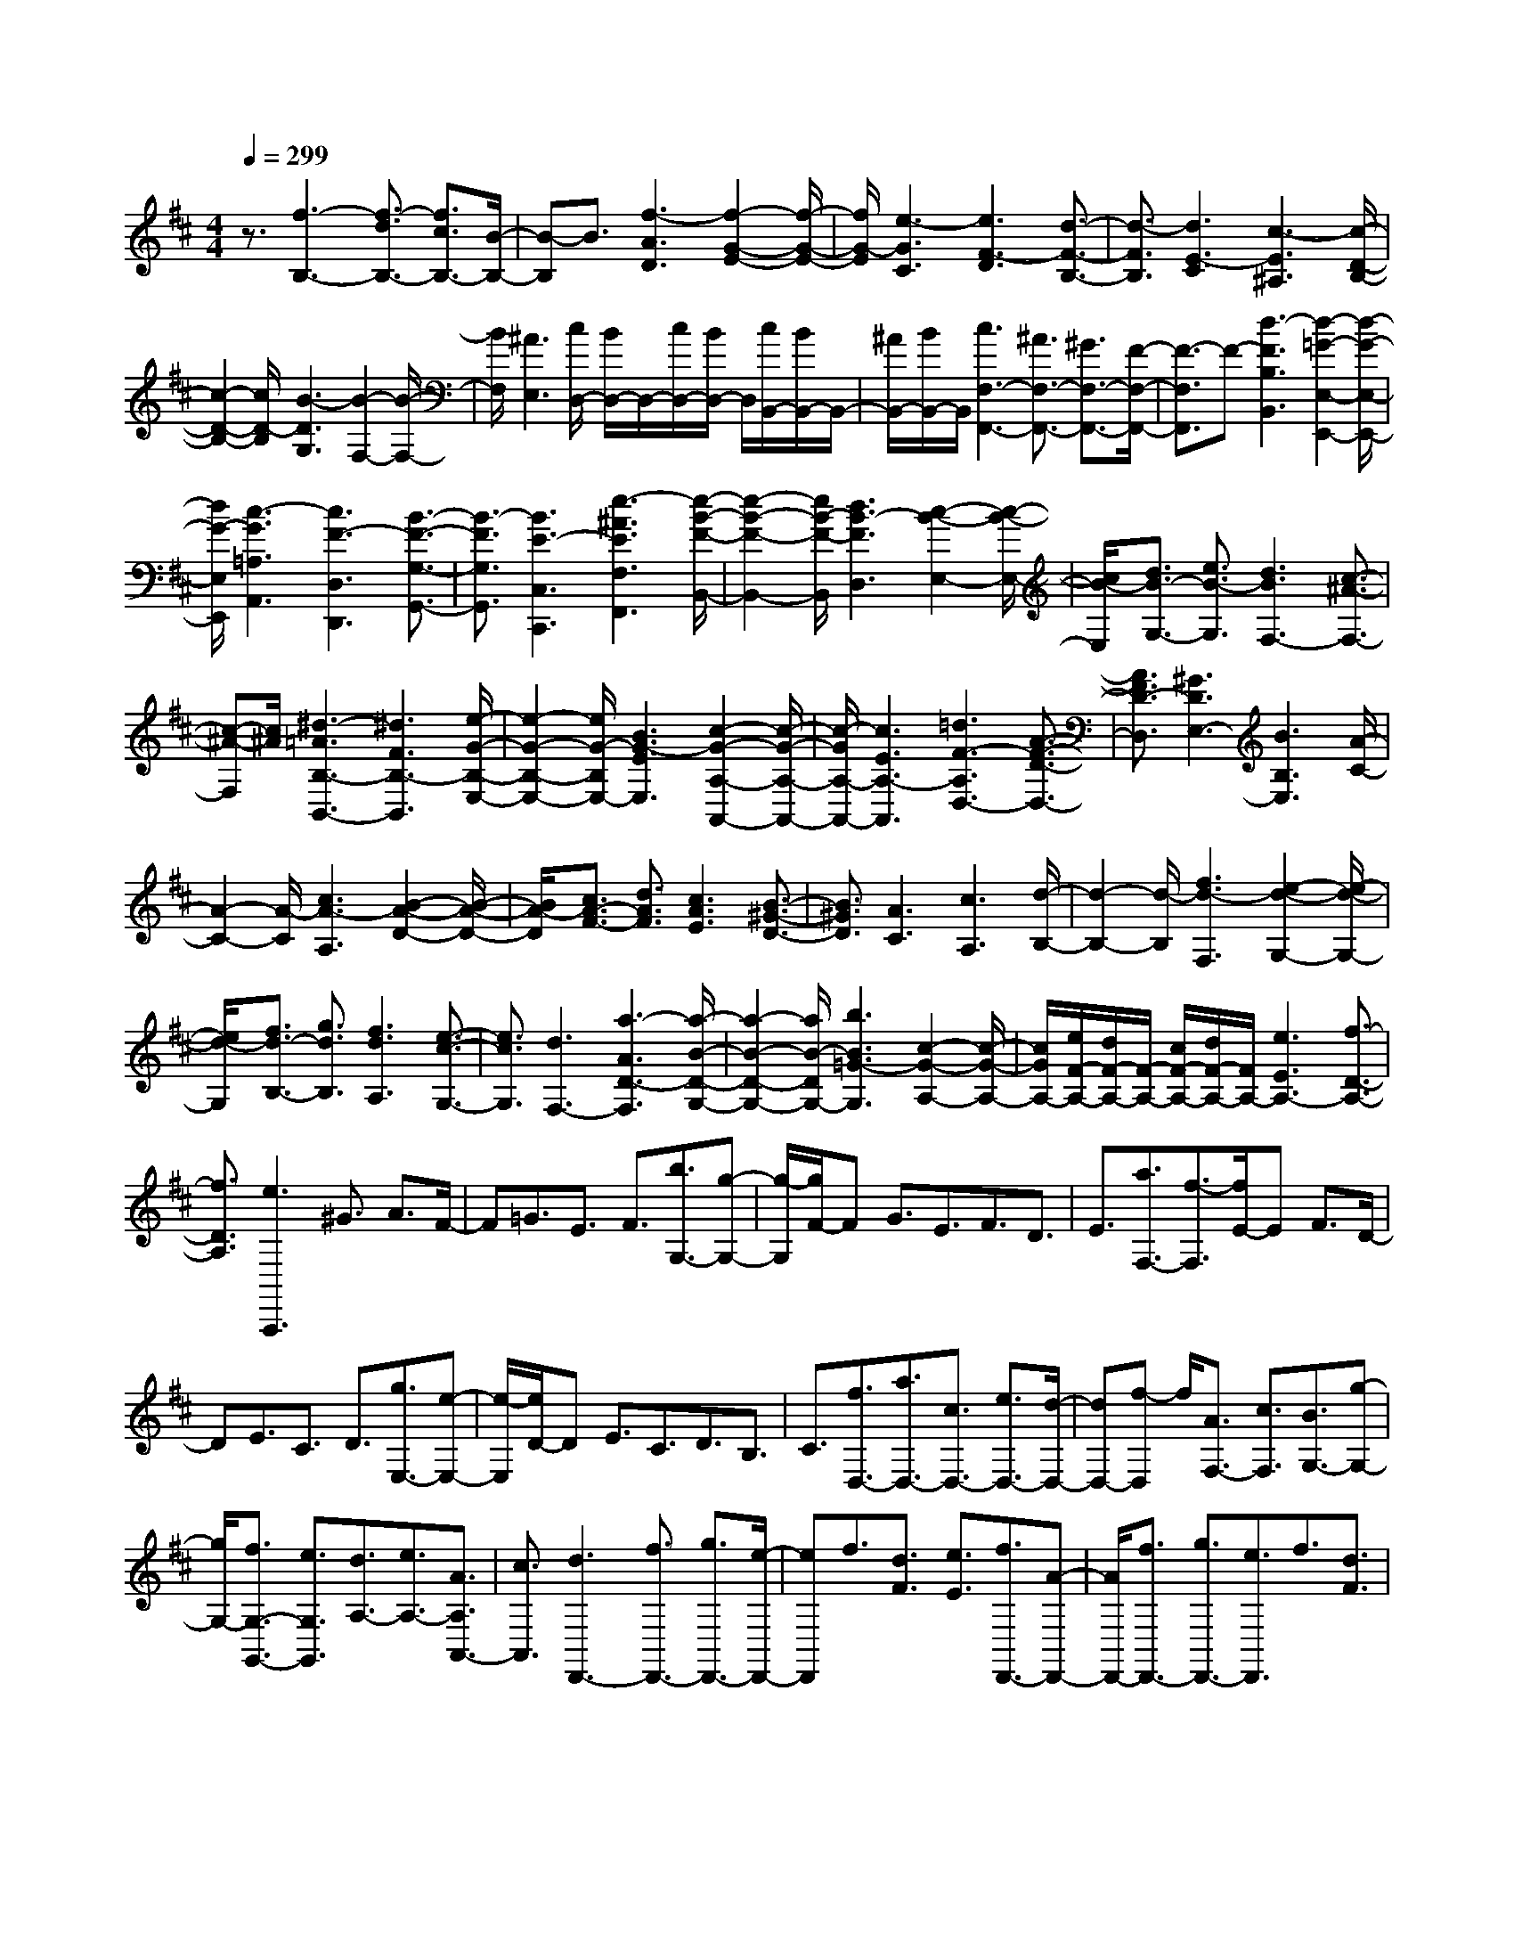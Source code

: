 % input file /home/ubuntu/MusicGeneratorQuin/training_data/scarlatti/K497.MID
X: 1
T: 
M: 4/4
L: 1/8
Q:1/4=299
% Last note suggests minor mode tune
K:D % 2 sharps
%(C) John Sankey 1998
%%MIDI program 6
%%MIDI program 6
%%MIDI program 6
%%MIDI program 6
%%MIDI program 6
%%MIDI program 6
%%MIDI program 6
%%MIDI program 6
%%MIDI program 6
%%MIDI program 6
%%MIDI program 6
%%MIDI program 6
z3/2[f3-B,3-][f3/2-d3/2B,3/2-] [f3/2c3/2B,3/2-][B/2-B,/2-]|[B-B,]B3/2[f3-A3D3][f2-G2-E2-][f/2-G/2-E/2-]|[f/2G/2-E/2][e3-G3C3][e3F3-D3][d3/2-F3/2-B,3/2-]|[d3/2-F3/2B,3/2][d3E3-C3][c3-E3^A,3][c/2-D/2-B,/2-]|
[c2-D2-B,2-] [c/2D/2-B,/2][B3-D3G,3][B2-F,2-][B/2-F,/2-]|[B/2F,/2][^A3E,3][c/2D,/2-] [B/2D,/2-]D,/2-[c/2D,/2-][B/2D,/2-] D,/2[c/2B,,/2-][B/2B,,/2-]B,,/2-|[^A/2B,,/2-][B/2B,,/2-]B,,/2[c3F,3-F,,3-][^A3/2F,3/2-F,,3/2-] [^G3/2F,3/2-F,,3/2-][F/2-F,/2-F,,/2-]|[F3/2-F,3/2F,,3/2]F-[d3-F3B,3B,,3][d2-=G2-E,2-E,,2-][d/2-G/2-E,/2-E,,/2-]|
[d/2G/2-E,/2E,,/2][c3-G3=A,3A,,3][c3F3-D,3D,,3][B3/2-F3/2-G,3/2-G,,3/2-]|[B3/2-F3/2G,3/2G,,3/2][B3E3-C,3C,,3][e3-^A3E3F,3F,,3][e/2-B/2-F/2-B,,/2-]|[e2-B2-F2-B,,2-] [e/2B/2-F/2-B,,/2][d3B3-F3D,3][c2-B2-E,2-][c/2-B/2-E,/2-]|[c/2B/2-E,/2][d3/2B3/2-G,3/2-] [e3/2B3/2-G,3/2][d3B3F,3-][c3/2-^A3/2-F,3/2-]|
[c-^A-F,][c/2^A/2][^d3-=A3B,3-B,,3-][^d3F3B,3-B,,3][e/2-G/2-B,/2-E,/2-]|[e2-G2-B,2-E,2-] [e/2G/2-B,/2E,/2-][B3G3-E3E,3][c2-G2-A,2-A,,2-][c/2-G/2-A,/2-A,,/2-]|[c/2-G/2A,/2-A,,/2-][c3E3A,3-A,,3][=d3F3-A,3D,3-][A3/2-F3/2-D3/2-D,3/2-]|[A3/2F3/2D3/2-D,3/2][^G3D3E,3-][B3B,3E,3][A/2-C/2-]|
[A2-C2-] [A/2-C/2][c3A3-A,3][B2-A2-D2-][B/2-A/2-D/2-]|[B/2A/2-D/2][c3/2A3/2-F3/2-] [d3/2A3/2F3/2][c3A3E3][B3/2-^G3/2-D3/2-]|[B3/2^G3/2D3/2][A3C3][c3A,3][d/2-B,/2-]|[d2-B,2-] [d/2-B,/2][f3d3-F,3][e2-d2-G,2-][e/2-d/2-G,/2-]|
[e/2d/2-G,/2][f3/2d3/2-B,3/2-] [g3/2d3/2B,3/2][f3d3A,3][e3/2-c3/2-G,3/2-]|[e3/2c3/2G,3/2][d3F,3-][a3-A3D3-F,3][a/2-B/2-D/2-G,/2-]|[a2-B2-D2-G,2-] [a/2B/2-D/2G,/2-][b3B3=G3-G,3][c2-G2-A,2-][c/2-G/2-A,/2-]|[c/2G/2A,/2-][e/2F/2-A,/2-][d/2F/2-A,/2-][F/2-A,/2-] [c/2F/2-A,/2-][d/2F/2-A,/2-][F/2A,/2-][e3E3A,3-][f3/2-D3/2-A,3/2-]|
[f3/2D3/2A,3/2][e3A,,,3]^G3/2 A3/2F/2-|F=G3/2E3/2 F3/2[b3/2G,3/2-][g-G,-]|[g/2-G,/2][g/2F/2-]F G3/2E3/2F3/2D3/2|E3/2[a3/2F,3/2-][f3/2-F,3/2][f/2E/2-]E F3/2D/2-|
DE3/2C3/2 D3/2[g3/2E,3/2-][e-E,-]|[e/2-E,/2][e/2D/2-]D E3/2C3/2D3/2B,3/2|C3/2[f3/2D,3/2-][a3/2D,3/2-][c3/2D,3/2-] [e3/2D,3/2-][d/2-D,/2-]|[dD,-][f-D,] f/2[A3/2F,3/2-] [c3/2F,3/2][B3/2G,3/2-][g-G,-]|
[g/2G,/2-][f3/2G,3/2-G,,3/2-] [e3/2G,3/2G,,3/2][d3/2A,3/2-][e3/2A,3/2-][A3/2A,3/2A,,3/2-]|[c3/2A,,3/2][d3D,,3-][f3/2D,,3/2-] [g3/2D,,3/2-][e/2-D,,/2-]|[eD,,]f3/2[d3/2F3/2] [e3/2E3/2][f3/2D,,3/2-][A-D,,-]|[A/2D,,/2-][f3/2D,,3/2-] [g3/2D,,3/2-][e3/2D,,3/2]f3/2[d3/2F3/2]|
[e3/2E3/2][f3/2D,,3/2-][A3/2D,,3/2-][a3/2f3/2D,,3/2-] [b3/2g3/2D,,3/2-][g/2-e/2-D,,/2-]|[geD,,][a3/2f3/2][f3/2d3/2F3/2] [g3/2e3/2E3/2][a3/2f3/2D,3/2-][g-e-D,-]|[g/2e/2D,/2][f3/2d3/2G,3/2-] [g3/2e3/2G,3/2][f3d3A,3-][f/2d/2A,/2-A,,/2-][e/2c/2A,/2-A,,/2-][A,/2A,,/2-]|[f/2d/2A,,/2-][e/2c/2A,,/2-]A,,/2[d3D,,3-][f3/2D,,3/2-] [g3/2D,,3/2-][e/2-D,,/2-]|
[eD,,]f3/2[d3/2F3/2] [e3/2E3/2][f3/2D,,3/2-][A-D,,-]|[A/2D,,/2-][f3/2D,,3/2-] [g3/2D,,3/2-][e3/2D,,3/2]f3/2[d3/2F3/2]|[e3/2E3/2][f3/2D,,3/2-][A3/2D,,3/2-][a3/2f3/2D,,3/2-] [b3/2g3/2D,,3/2-][g/2-e/2-D,,/2-]|[geD,,][a3/2f3/2][f3/2d3/2F3/2] [g3/2e3/2E3/2][a3/2f3/2D,3/2-][g-e-D,-]|
[g/2e/2D,/2][f3/2d3/2G,3/2-] [g3/2e3/2G,3/2][f3d3A,3-][f/2d/2A,/2-A,,/2-][e/2c/2A,/2-A,,/2-][A,/2A,,/2-]|[f/2d/2A,,/2-][e/2c/2A,,/2-]A,,/2[d3/2D,3/2-D,,3/2-][d3/2D,3/2D,,3/2][d3/2F,3/2-] [d3/2F,3/2][d/2-G,/2-]|[dG,-][d3/2G,3/2-][d3/2E3/2-G,3/2-] [d3/2E3/2-G,3/2][d3/2E3/2-A,3/2-][d-E-A,-]|[d/2E/2A,/2-][d3/2F3/2-A,3/2-] [d3/2F3/2-A,3/2][d3/2F3/2-B,3/2-][d3/2F3/2B,3/2-][d3/2G3/2-B,3/2-]|
[d3/2G3/2-B,3/2][d3/2G3/2-C3/2-][e3/2G3/2C3/2-][e3/2A3/2-C3/2-] [e3/2A3/2-C3/2][e/2-A/2-D/2-]|[eA-D-][f3/2A3/2D3/2-][f3/2A3/2-D3/2-] [f3/2A3/2D3/2][f3/2G,3/2-][e-G,-]|[e/2G,/2-][f3/2G,3/2-G,,3/2-] [g3/2G,3/2G,,3/2][f3/2A,3/2-][d3/2A,3/2-][e3/2A,3/2-A,,3/2-]|[c3/2A,3/2A,,3/2][d3/2-D,3/2-][d'/2-d/2D,/2-][d'-D,][d'/2d/2-F,/2-][d-F,-] [d'-dF,-][d'/2-F,/2][d'/2d/2-G,/2-]|
[d-G,-][d'-dG,-] [d'/2-G,/2-][d'd-E-G,-][d/2-E/2-G,/2-] [d'-dE-G,-][d'/2-E/2-G,/2][d'/2d/2-E/2-A,/2-] [d-E-A,-][d'-dE-A,-]|[d'/2-E/2A,/2-][d'/2d/2-F/2-A,/2-][d-F-A,-] [d'-dF-A,-][d'/2-F/2-A,/2][d'/2d/2-F/2-B,/2-] [d-F-B,-][d'-dF-B,-] [d'/2-F/2B,/2-][d'/2d/2-G/2-B,/2-][d-G-B,-]|[d'-dG-B,-][d'/2-G/2-B,/2][d'/2d/2-G/2-C/2-] [d-G-C-][e'-dG-C-] [e'/2-G/2C/2-][e'/2e/2-A/2-C/2-][e-A-C-] [e'-eA-C-][e'/2-A/2-C/2][e'/2e/2-A/2-D/2-]|[e-A-D-][f'-eA-D-] [f'/2-A/2D/2-][f'/2f/2-A/2-D/2-][f-A-D-] [f'-fA-D-][f'/2-A/2D/2][f'/2f/2-G,/2-] [f-G,-][f'-fG,-]|
[f'/2-G,/2-][f'g-G,-G,,-][g/2-G,/2-G,,/2-] [g'-gG,-G,,-][g'/2-G,/2G,,/2][g'/2f/2-A,/2-] [f-A,-][f'-fA,-] [f'/2-A,/2-][f'e-A,-A,,-][e/2-A,/2-A,,/2-]|[e'-eA,-A,,-][e'/2-A,/2A,,/2][e'/2d'/2-D,/2-] [d'D,-][c'3/2D,3/2][b3/2F,3/2-] [a3/2F,3/2][g/2-G,/2-]|[gG,-][f3/2G,3/2-][b3/2-e3/2G,3/2-G,,3/2-] [b3/2d3/2G,3/2G,,3/2][a3/2A,3/2-][g-A,-]|[g/2A,/2][f3/2G,3/2-] [e3/2G,3/2][f3/2A,3/2-][d3/2A,3/2-][e3/2A,3/2-A,,3/2-]|
[c3/2A,3/2A,,3/2][d3/2D,3/2-][c3/2D,3/2][B3/2F,3/2-] [A3/2F,3/2][G/2-G,/2-]|[GG,-][F3/2G,3/2-][B3/2-E3/2G,3/2-G,,3/2-] [B3/2D3/2G,3/2G,,3/2][A3/2A,3/2-][G-A,-]|[G/2A,/2][F3/2G,3/2-] [E3/2G,3/2][F3/2A,3/2-][D3/2A,3/2-][E3/2A,3/2A,,3/2-]|[C3/2A,,3/2][C6D,,6-][D/2-D,,/2-]|
[D4D,,4-] D,,3/2[f2-d2-A2-D,2-][f/2-d/2-A/2-D,/2-]|[f/2-d/2-A/2-D,/2][f3/2-d3/2-A3/2-C3/2] [f3/2-d3/2-A3/2-D3/2][f3/2-d3/2-A3/2-B,3/2][f3/2-d3/2-A3/2-C3/2][f3/2-d3/2-A3/2-A,3/2]|[f3/2d3/2A3/2B,3/2][e3-c3-A3-C,3][e3/2-c3/2-A3/2-B,3/2] [e3/2-c3/2-A3/2-C3/2][e/2-c/2-A/2-A,/2-]|[e-c-A-A,][e3/2-c3/2-A3/2-B,3/2][e3/2-c3/2-A3/2-^G,3/2] [e3/2c3/2A3/2A,3/2][d2-B2-B,,2-][d/2-B/2-B,,/2-]|
[d/2-B/2-B,,/2][d3/2-B3/2-A,3/2] [d3/2-B3/2-B,3/2][d3/2-B3/2-^G,3/2][d3/2-B3/2-A,3/2][d3/2-B3/2-F,3/2]|[d3/2B3/2^G,3/2][c3A3A,,3-][c3/2A,,3/2-] [d3/2A,,3/2-][B/2-A,,/2-]|[BA,,]c3/2[A3/2C3/2] [B3/2B,3/2][c3/2A,,,3/2-][E-A,,,-]|[E/2A,,,/2-][c3/2A,,,3/2-] [d3/2A,,,3/2-][B3/2A,,,3/2]c3/2[A3/2C3/2]|
[B3/2B,3/2][c3/2A,,,3/2-][E3/2A,,,3/2-][e3/2c3/2A,,,3/2-] [f3/2d3/2A,,,3/2-][d/2-B/2-A,,,/2-]|[dBA,,,][e3/2c3/2][c3/2A3/2C3/2] [d3/2B3/2B,3/2][e3/2c3/2A,,,3/2-][E-A,,,-]|[E/2A,,,/2-][f3/2A,,,3/2] g3/2e3/2f3/2[^d3/2A3/2-=C3/2-]|[e3/2A3/2=C3/2][f3/2A3/2-B,3/2-][B3/2A3/2B,3/2][f3/2A3/2-B,3/2-] [g3/2A3/2B,3/2][e/2-A/2-=C/2-]|
[eA-=C-][f3/2A3/2=C3/2][^d3/2A3/2-=C3/2-] [e3/2A3/2=C3/2][f3/2-A3/2-B,3/2-][f/2B/2-A/2-B,/2-][B/2-A/2-B,/2-]|[B/2-A/2B,/2][b/2-B/2A/2-B,/2-][b-A-B,-] [bB-A-B,-][B/2-A/2B,/2][b/2-B/2A/2-B,/2-] [b-A-B,-][bB-A-B,-] [B/2-A/2B,/2][b/2-B/2A/2-B,/2-][b-A-B,-]|[bB-A-B,-][B/2-A/2B,/2][b/2-B/2G/2-B,/2-] [b-G-B,-][bB-G-B,-] [B/2-G/2B,/2][b/2-B/2G/2-B,/2-][b-G-B,-] [bB-G-B,-][B/2-G/2B,/2][b/2-B/2G/2-B,/2-]|[b-G-B,-][bB-G-B,-] [B/2-G/2B,/2][b/2-B/2G/2-B,/2-][b-G-B,-] [bB-G-B,-][B/2-G/2B,/2][=c'/2-B/2G/2-A,/2-] [=c'-G-A,-][=c'=c-G-A,-]|
[=c/2-G/2A,/2][=c'/2-=c/2G/2-A,/2-][=c'-G-A,-] [=c'=c-G-A,-][=c/2-G/2A,/2][=c'/2-=c/2A/2-A,/2-] [=c'-A-A,-][=c'=c-A-A,-] [=c/2-A/2A,/2][=c'/2-=c/2G/2-A,/2-][=c'-G-A,-]|[=c'=c-G-A,-][=c/2-G/2A,/2][=c'/2-=c/2F/2-A,/2-] [=c'-F-A,-][=c'=c-F-A,-] [=c/2-F/2A,/2][=c'/2-=c/2E/2-A,/2-][=c'-E-A,-] [=c'=c-E-A,-][=c/2-E/2A,/2][=c'/2-=c/2D/2-A,/2-]|[=c'-D-A,-][=c'=c-D-A,-] [=c/2-D/2A,/2][=c'/2-=c/2=C/2-A,/2-][=c'-=C-A,-] [=c'=c-=C-A,-][=c/2-=C/2A,/2][d'/2-=c/2F/2-D/2-B,/2-=G,/2-] [d'-F-D-B,-G,-][d'=d-F-D-B,-G,-]|[d/2-F/2D/2B,/2G,/2][d'/2-d/2F/2-D/2-B,/2-G,/2-][d'-F-D-B,-G,-] [d'd-F-D-B,-G,-][d/2-F/2D/2B,/2G,/2][b/2-d/2F/2-D/2-B,/2-G,/2-] [b-F-D-B,-G,-][bB-F-D-B,-G,-] [B/2-F/2D/2B,/2G,/2][b/2-B/2F/2-D/2-B,/2-G,/2-][b-F-D-B,-G,-]|
[bB-F-D-B,-G,-][B/2-F/2D/2B,/2G,/2][g/2-B/2D/2-B,/2-G,/2-] [g-D-B,-G,-][gG-D-B,-G,-] [G/2-D/2B,/2G,/2][g/2-G/2D/2-B,/2-G,/2-][g-D-B,-G,-] [gG-D-B,-G,-][G/2-D/2B,/2G,/2][e/2-G/2B,/2-G,/2-]|[e-B,-G,-][eE-B,-G,-] [E/2-B,/2G,/2][e/2-E/2B,/2-G,/2-][e-B,-G,-] [eE-B,-G,-][E/2-B,/2G,/2][e/2-E/2^C/2-^A,/2-F,/2-] [e-C-^A,-F,-][eF-C-^A,-F,-]|[F/2-C/2^A,/2F,/2][e/2-F/2C/2-^A,/2-F,/2-][e-C-^A,-F,-] [eF-C-^A,-F,-][F/2-C/2^A,/2F,/2][d/2-F/2D/2-B,/2-F,/2-] [d-D-B,-F,-][dF-D-B,-F,-] [F/2-D/2B,/2F,/2][d/2-F/2D/2-B,/2-F,/2-][d-D-B,-F,-]|[dF-D-B,-F,-][F/2-D/2B,/2F,/2][^c/2-F/2C/2-^A,/2-F,/2-] [cC-^A,-F,-][F3/2C3/2^A,3/2F,3/2][^A3/2C3/2-^A,3/2-F,3/2-] [F3/2C3/2^A,3/2F,3/2][c/2D/2-B,/2-F,/2-]|
[B/2D/2-B,/2-F,/2-][D/2-B,/2-F,/2-][c/2D/2-B,/2-F,/2-][B/2D/2-B,/2-F,/2-] [D/2-B,/2-F,/2-][c/2D/2-B,/2-F,/2-][B/2D/2-B,/2-F,/2-][D/2-B,/2-F,/2-] [^A/2D/2-B,/2-F,/2-][B/2D/2-B,/2-F,/2-][D/2B,/2F,/2][c2C2-^A,2-F,2-][C/2-^A,/2-F,/2-]|[C/2-^A,/2-F,/2-][f3/2C3/2-^A,3/2-F,3/2-] [g3/2C3/2-^A,3/2-F,3/2-][e3/2C3/2-^A,3/2-F,3/2-][f-C-^A,F,] [f/2C/2][c3/2C3/2-^A,3/2-F,3/2-]|[e3/2C3/2^A,3/2F,3/2][d3D3-B,3-F,3-][f3/2D3/2-B,3/2-F,3/2-] [g3/2D3/2-B,3/2-F,3/2-][e/2-D/2-B,/2-F,/2-]|[eD-B,-F,-][f-D-B,F,] [f/2D/2][c3/2C3/2-^A,3/2-F,3/2-] [e3/2C3/2^A,3/2F,3/2][d2-D2-B,2-F,2-][d/2-D/2-B,/2-F,/2-]|
[d/2-D/2B,/2F,/2][d3/2-F3/2] [d3/2-G3/2][d3/2E3/2]F3/2[e3/2-c3/2-C3/2]|[e3/2c3/2E3/2][f3-d3-D3][f3/2-d3/2-F3/2] [f3/2-d3/2-G3/2][f/2-d/2-E/2-]|[f-d-E][f3/2d3/2F3/2][e3/2-c3/2-C3/2] [e3/2c3/2-E3/2][f3/2-c3/2-D3/2][f-c-F-]|[f/2-c/2F/2][f3/2-d3/2-B,3/2] [f3/2-d3/2D3/2][f3/2-B3/2-G,3/2][f3/2B3/2-B,3/2][g3/2-B3/2-E,3/2]|
[g3/2B3/2-G,3/2][e3/2-B3/2-C,3/2][e3/2-B3/2E,3/2][e3/2-c3/2-^A,,3/2] [e3/2-c3/2C,3/2][e/2-^A/2-F,,/2-]|[e-^A-F,,][e3/2^A3/2-^A,,3/2][f3/2-^A3/2-D,,3/2] [f3/2-^A3/2F,,3/2][f3/2B,,3/2-][e-B,,-]|[e/2B,,/2-][d3/2B,,3/2-] [c3/2B,,3/2-][B3/2B,,3/2]=A3/2[f3/2-G3/2D,3/2-]|[f3/2-F3/2D,3/2][f3/2G3/2-E,3/2-][e3/2G3/2-E,3/2-][d3/2G3/2-E,3/2-E,,3/2-] [c3/2G3/2E,3/2E,,3/2][d/2-F,/2-]|
[dF,-][B3/2F,3/2-][c3/2F,3/2F,,3/2-] [^A3/2F,,3/2][B2-B,,,2-][B/2-B,,,/2-]|[B/2B,,,/2-][d3/2B,,,3/2-] [e3/2B,,,3/2-][c3/2B,,,3/2]d3/2[B3/2D3/2]|[c3/2C3/2][d3/2B,,,3/2-][F3/2B,,,3/2-][d3/2B,,,3/2-] [e3/2B,,,3/2-][c/2-B,,,/2-]|[cB,,,]d3/2[B3/2D3/2] [c3/2C3/2][d3/2B,,,3/2-][F-B,,,-]|
[F/2B,,,/2-][f3/2d3/2B,,,3/2-] [g3/2e3/2B,,,3/2-][e3/2c3/2B,,,3/2][f3/2d3/2][d3/2B3/2D3/2]|[e3/2c3/2C3/2][f3/2d3/2B,,,3/2-][e3/2c3/2B,,,3/2][d3/2B3/2E,,3/2-] [e3/2c3/2E,,3/2][d/2-B/2-F,,/2-]|[d2-B2-F,,2-] [d/2B/2F,,/2][d/2B/2F,,/2-][c/2^A/2F,,/2-]F,,/2- [d/2B/2F,,/2-][c/2^A/2F,,/2-]F,,/2[B2-B,,,2-][B/2-B,,,/2-]|[B/2B,,,/2-][d3/2B,,,3/2-] [e3/2B,,,3/2-][c3/2B,,,3/2]d3/2[B3/2D3/2]|
[c3/2C3/2][d3/2B,,,3/2-][F3/2B,,,3/2-][d3/2B,,,3/2-] [e3/2B,,,3/2-][c/2-B,,,/2-]|[cB,,,]d3/2[B3/2D3/2] [c3/2C3/2][d3/2B,,,3/2-][F-B,,,-]|[F/2B,,,/2-][f3/2d3/2B,,,3/2-] [g3/2e3/2B,,,3/2-][e3/2c3/2B,,,3/2][f3/2d3/2][d3/2B3/2D,3/2-]|[e3/2c3/2D,3/2][f3/2d3/2E,3/2-][e3/2c3/2E,3/2-][d3/2B3/2E,3/2-E,,3/2-] [e3/2c3/2E,3/2E,,3/2][d/2-B/2-F,/2-]|
[d2-B2-F,2-] [d/2B/2F,/2-][d/2B/2F,/2-F,,/2-][c/2^A/2F,/2-F,,/2-][F,/2-F,,/2-] [d/2B/2F,/2-F,,/2-][c/2^A/2F,/2-F,,/2-][F,/2F,,/2][B3/2B,,3/2-][B-B,,-]|[B/2B,,/2][B3/2D,3/2-] [B3/2D,3/2][B3/2E,3/2-][B3/2E,3/2-][B3/2C3/2-E,3/2-]|[B3/2C3/2-E,3/2][B3/2C3/2-F,3/2-][B3/2C3/2F,3/2-][B3/2D3/2-F,3/2-] [B3/2D3/2-F,3/2][B/2-D/2-^G,/2-]|[BD-^G,-][B3/2D3/2^G,3/2-][B3/2E3/2-^G,3/2-] [B3/2E3/2-^G,3/2][B3/2E3/2-^A,3/2-][c-E-^A,-]|
[c/2E/2^A,/2-][c3/2F3/2-^A,3/2-] [c3/2F3/2-^A,3/2][c3/2F3/2-B,3/2-][d3/2F3/2B,3/2-][d3/2F3/2-B,3/2-]|[d3/2F3/2B,3/2][d3/2=G,3/2-][c3/2G,3/2][d3/2E,3/2-] [e3/2E,3/2][d/2-F,/2-]|[dF,-][B3/2F,3/2-][c3/2F,3/2-F,,3/2-] [^A3/2F,3/2F,,3/2][B3/2-B,,3/2-][b/2-B/2B,,/2-][b/2-B,,/2-]|[b/2-B,,/2][b/2B/2-D,/2-][B-D,-] [b-BD,-][b/2-D,/2][b/2B/2-E,/2-] [B-E,-][b-BE,-] [b/2-E,/2-][bB-C-E,-][B/2-C/2-E,/2-]|
[b-BC-E,-][b/2-C/2-E,/2][b/2B/2-C/2-F,/2-] [B-C-F,-][b-BC-F,-] [b/2-C/2F,/2-][b/2B/2-D/2-F,/2-][B-D-F,-] [b-BD-F,-][b/2-D/2-F,/2][b/2B/2-D/2-^G,/2-]|[B-D-^G,-][b-BD-^G,-] [b/2-D/2^G,/2-][b/2B/2-E/2-^G,/2-][B-E-^G,-] [b-BE-^G,-][b/2-E/2-^G,/2][b/2B/2-E/2-^A,/2-] [B-E-^A,-][^c'-BE-^A,-]|[c'/2-E/2^A,/2-][c'/2c/2-F/2-^A,/2-][c-F-^A,-] [c'-cF-^A,-][c'/2-F/2-^A,/2][c'/2c/2-F/2-B,/2-] [c-F-B,-][d'-cF-B,-] [d'/2-F/2B,/2-][d'/2d/2-F/2-B,/2-][d-F-B,-]|[d'-dF-B,-][d'/2-F/2B,/2][d'/2d/2-E/2-B,/2-=G,/2-] [d-E-B,-G,-][d'-dE-B,-G,-] [d'/2-E/2-B,/2-G,/2][d'/2e/2-E/2-B,/2-E,/2-][e-E-B,-E,-] [e'-eE-B,-E,-][e'/2-E/2B,/2E,/2][e'/2d/2-D/2-B,/2-F,/2-]|
[d-D-B,-F,-][d'-dD-B,-F,-] [d'/2-D/2B,/2-F,/2-][d'/2c/2-C/2-B,/2-F,/2-][c-C-B,-F,-] [c'-cC-B,-F,-][c'/2C/2B,/2F,/2][b3/2B,3/2-B,,3/2-][a-B,-B,,-]|[a/2B,/2B,,/2][g3/2D,3/2-] [f3/2D,3/2][e3/2E,3/2-][d3/2E,3/2-][g3/2-c3/2E,3/2-E,,3/2-]|[g3/2B3/2E,3/2E,,3/2][f3/2^A3/2F,3/2-F,,3/2-][e3/2F,3/2F,,3/2][d3/2E,3/2-E,,3/2-] [c3/2E,3/2E,,3/2][d/2-F,/2-]|[d-F,-][d/2B/2-F,/2-][BF,-][c3/2-F,3/2-F,,3/2-] [c/2^A/2-F,/2-F,,/2-][^AF,F,,][B3/2B,,3/2-B,,,3/2-][=A-B,,-B,,,-]|
[A/2B,,/2B,,,/2][G3/2D,3/2-] [F3/2D,3/2][E3/2E,3/2-][D3/2E,3/2][G3/2-C3/2E,,3/2-]|[G3/2B,3/2E,,3/2][F3/2^A,3/2-F,,3/2-][E3/2^A,3/2F,,3/2][D3/2E,,3/2-] [C3/2E,,3/2][D/2-F,,/2-]|[D-F,,-][D/2B,/2-F,,/2-][B,F,,][C3/2-F,,3/2-] [C/2^A,/2-F,,/2-][^A,F,,][^A,2-B,,,2-][^A,/2-B,,,/2-]|[^A,4-B,,,4-] [^A,B,,,-][B,3-B,,,3-]|
[B,8-B,,,8-]|[B,8-B,,,8-]|[B,4-B,,,4-] [B,B,,,]
